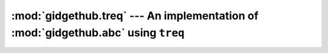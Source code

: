 :mod:`gidgethub.treq` --- An implementation of :mod:`gidgethub.abc` using ``treq``
==================================================================================

.. module:: gidgethub.treq

.. class:: GitHubAPI(requester, *, oauth_token=None)

    An implementation of :class:`gidgethub.abc.GitHubAPI` using
    `treq <https://treq.readthedocs.io>`_. Typical usage will be::

        from twisted.internet import reactor, defer, task
        from gidgethub.treq import GitHubAPI

        MY_TOKEN = "INSERT_TOKEN_HERE"
        USER_AGENT = "INSERT_USERNAME_HERE"

        def main(reactor, *args):
            gh = GitHubAPI(USER_AGENT, oauth_token=MY_TOKEN)
            d = defer.ensureDeferred(gh.getitem("/repos/python-hyper/hyper-h2/labels/Easy"))
            d.addCallback(print)
            return d

        task.react(main)
